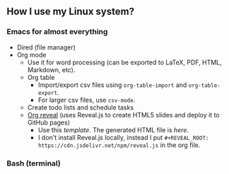 ** How I use my Linux system?

*** Emacs for almost everything
- Dired (file manager)
- Org mode
  + Use it for word processing (can be exported to LaTeX, PDF, HTML, Markdown, etc). 
  + Org table
    - Import/export csv files using ~org-table-import~ and ~org-table-export~.
    - For larger csv files, use ~csv-mode~.
  + Create todo lists and schedule tasks
  + [[https://github.com/yjwen/org-reveal][Org reveal]] (uses Reveal.js to create HTML5 slides and deploy it to GitHub pages)
    - Use this [[emacs/org-mode/org-presentation.org][template]]. The generated HTML file is [[emacs/org-mode/org-presentation.html][here]].
    - I don't install Reveal.js locally, instead I put ~#+REVEAL_ROOT: https://cdn.jsdelivr.net/npm/reveal.js~ in the org file.

*** Bash (terminal)

